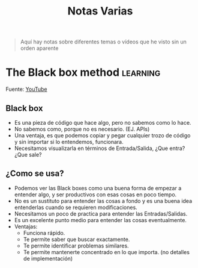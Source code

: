 #+title: Notas Varias

#+begin_quote
Aquí hay notas sobre diferentes temas o vídeos que he visto sin un orden aparente
#+end_quote

* The Black box method :learning:

Fuente: [[https://youtu.be/RDzsrmMl48I][YouTube]]

** Black box
- Es una pieza de código que hace algo, pero no sabemos como lo hace.
- No sabemos como, porque no es necesario. (EJ. APIs)
- Una ventaja, es que podemos copiar y pegar cualquier trozo de código y sin importar si lo entendemos, funcionara.
- Necesitamos visualizarla en términos de Entrada/Salida, ¿Que entra? ¿Que sale?

** ¿Como se usa?
- Podemos ver las Black boxes como una buena forma de empezar a entender algo, y ser productivos con esas cosas en poco tiempo.
- No es un sustituto para entender las cosas a fondo y es una buena idea entenderlas cuando se requieren modificaciones.
- Necesitamos un poco de practica para entender las Entradas/Salidas.
- Es un excelente punto medio para entender las cosas eventualmente.
- Ventajas:
  + Funciona rápido.
  + Te permite saber que buscar exactamente.
  + Te permite identificar problemas similares.
  + Te permite mantenerte concentrado en lo que importa. (no detalles de implementación)
